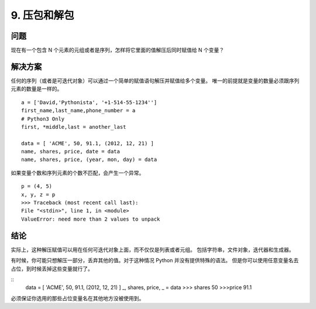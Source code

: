 ==========================
9. 压包和解包
==========================

-------------
问题
-------------
现在有一个包含 N 个元素的元组或者是序列，怎样将它里面的值解压后同时赋值给 N 个变量？

-------------
解决方案
-------------
任何的序列（或者是可迭代对象）可以通过一个简单的赋值语句解压并赋值给多个变量。
唯一的前提就是变量的数量必须跟序列元素的数量是一样的。

::

 a = ['David,'Pythonista', '+1-514-55-1234'']
 first_name,last_name,phone_number = a
 # Python3 Only
 first, *middle,last = another_last

 data = [ 'ACME', 50, 91.1, (2012, 12, 21) ]
 name, shares, price, date = data
 name, shares, price, (year, mon, day) = data

如果变量个数和序列元素的个数不匹配，会产生一个异常。

::

 p = (4, 5)
 x, y, z = p
 >>> Traceback (most recent call last):
 File "<stdin>", line 1, in <module>
 ValueError: need more than 2 values to unpack



------------
结论
------------
实际上，这种解压赋值可以用在任何可迭代对象上面，而不仅仅是列表或者元组。
包括字符串，文件对象，迭代器和生成器。


有时候，你可能只想解压一部分，丢弃其他的值。对于这种情况 Python 并没有提供特殊的语法。 但是你可以使用任意变量名去占位，到时候丢掉这些变量就行了。

::
 data = [ 'ACME', 50, 91.1, (2012, 12, 21) ]
 _, shares, price, _ = data
 >>> shares
 50
 >>>price
 91.1

必须保证你选用的那些占位变量名在其他地方没被使用到。
